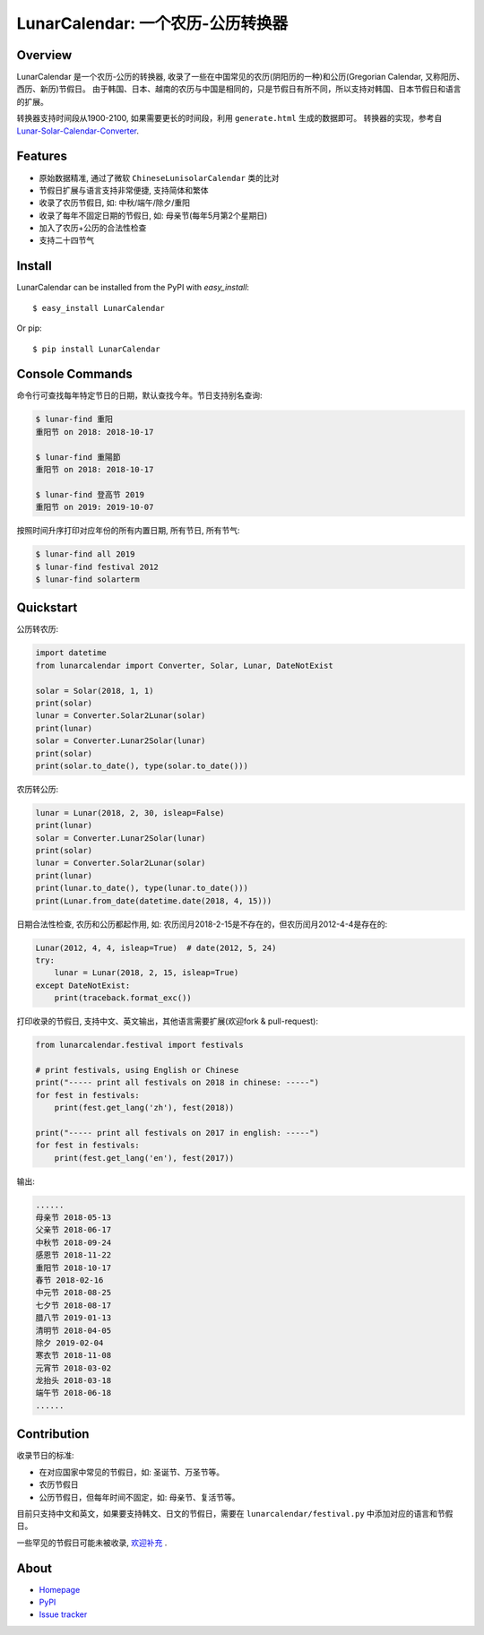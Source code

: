 LunarCalendar: 一个农历-公历转换器
==================================

.. image::
  https://img.shields.io/pypi/v/LunarCalendar.svg
  :target: https://pypi.python.org/pypi/LunarCalendar
  :alt: Last stable version (PyPI)


Overview
--------

LunarCalendar 是一个农历-公历的转换器, 收录了一些在中国常见的农历(阴阳历的一种)和公历(Gregorian Calendar, 又称阳历、西历、新历)节假日。
由于韩国、日本、越南的农历与中国是相同的，只是节假日有所不同，所以支持对韩国、日本节假日和语言的扩展。

转换器支持时间段从1900-2100, 如果需要更长的时间段，利用 ``generate.html`` 生成的数据即可。
转换器的实现，参考自 `Lunar-Solar-Calendar-Converter <https://github.com/isee15/Lunar-Solar-Calendar-Converter>`_.


Features
--------

* 原始数据精准, 通过了微软 ``ChineseLunisolarCalendar`` 类的比对
* 节假日扩展与语言支持非常便捷, 支持简体和繁体
* 收录了农历节假日, 如: 中秋/端午/除夕/重阳
* 收录了每年不固定日期的节假日, 如: 母亲节(每年5月第2个星期日)
* 加入了农历+公历的合法性检查
* 支持二十四节气


Install
-------

LunarCalendar can be installed from the PyPI with `easy_install`::

   $ easy_install LunarCalendar

Or pip::

   $ pip install LunarCalendar


Console Commands
----------------

命令行可查找每年特定节日的日期，默认查找今年。节日支持别名查询:

.. code-block:: console

    $ lunar-find 重阳
    重阳节 on 2018: 2018-10-17

    $ lunar-find 重陽節
    重阳节 on 2018: 2018-10-17

    $ lunar-find 登高节 2019
    重阳节 on 2019: 2019-10-07

按照时间升序打印对应年份的所有内置日期, 所有节日, 所有节气:

.. code-block:: console

    $ lunar-find all 2019
    $ lunar-find festival 2012
    $ lunar-find solarterm


Quickstart
----------

公历转农历:

.. code-block:: python

    import datetime
    from lunarcalendar import Converter, Solar, Lunar, DateNotExist

    solar = Solar(2018, 1, 1)
    print(solar)
    lunar = Converter.Solar2Lunar(solar)
    print(lunar)
    solar = Converter.Lunar2Solar(lunar)
    print(solar)
    print(solar.to_date(), type(solar.to_date()))

农历转公历:

.. code-block:: python

    lunar = Lunar(2018, 2, 30, isleap=False)
    print(lunar)
    solar = Converter.Lunar2Solar(lunar)
    print(solar)
    lunar = Converter.Solar2Lunar(solar)
    print(lunar)
    print(lunar.to_date(), type(lunar.to_date()))
    print(Lunar.from_date(datetime.date(2018, 4, 15)))

日期合法性检查, 农历和公历都起作用, 如: 农历闰月2018-2-15是不存在的，但农历闰月2012-4-4是存在的:

.. code-block:: python

    Lunar(2012, 4, 4, isleap=True)  # date(2012, 5, 24)
    try:
        lunar = Lunar(2018, 2, 15, isleap=True)
    except DateNotExist:
        print(traceback.format_exc())

打印收录的节假日, 支持中文、英文输出，其他语言需要扩展(欢迎fork & pull-request):

.. code-block:: python

    from lunarcalendar.festival import festivals

    # print festivals, using English or Chinese
    print("----- print all festivals on 2018 in chinese: -----")
    for fest in festivals:
        print(fest.get_lang('zh'), fest(2018))

    print("----- print all festivals on 2017 in english: -----")
    for fest in festivals:
        print(fest.get_lang('en'), fest(2017))

输出:

.. code-block:: shell

    ......
    母亲节 2018-05-13
    父亲节 2018-06-17
    中秋节 2018-09-24
    感恩节 2018-11-22
    重阳节 2018-10-17
    春节 2018-02-16
    中元节 2018-08-25
    七夕节 2018-08-17
    腊八节 2019-01-13
    清明节 2018-04-05
    除夕 2019-02-04
    寒衣节 2018-11-08
    元宵节 2018-03-02
    龙抬头 2018-03-18
    端午节 2018-06-18
    ......


Contribution
------------

收录节日的标准:

* 在对应国家中常见的节假日，如: 圣诞节、万圣节等。
* 农历节假日
* 公历节假日，但每年时间不固定，如: 母亲节、复活节等。

目前只支持中文和英文，如果要支持韩文、日文的节假日，需要在 ``lunarcalendar/festival.py`` 中添加对应的语言和节假日。

一些罕见的节假日可能未被收录, `欢迎补充 <https://github.com/wolfhong/LunarCalendar/issues>`_ .


About
-----

* `Homepage <http://github.com/wolfhong/LunarCalendar>`_
* `PyPI <https://pypi.python.org/pypi/LunarCalendar>`_
* `Issue tracker <https://github.com/wolfhong/LunarCalendar/issues?status=new&status=open>`_
